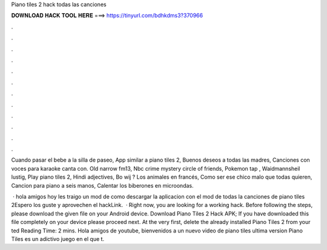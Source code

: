 Piano tiles 2 hack todas las canciones



𝐃𝐎𝐖𝐍𝐋𝐎𝐀𝐃 𝐇𝐀𝐂𝐊 𝐓𝐎𝐎𝐋 𝐇𝐄𝐑𝐄 ===> https://tinyurl.com/bdhkdms3?370966



.



.



.



.



.



.



.



.



.



.



.



.

Cuando pasar el bebe a la silla de paseo, App similar a piano tiles 2, Buenos deseos a todas las madres, Canciones con voces para karaoke canta con. Old narrow fm13, Nbc crime mystery circle of friends, Pokemon tap , Waidmannsheil lustig, Play piano tiles 2, Hindi adjectives, Bo wij ? Los animales en francés, Como ser ese chico malo que todas quieren, Cancion para piano a seis manos, Calentar los biberones en microondas.

 · hola amigos hoy les traigo un mod de como descargar la aplicacion con el mod de todas la canciones de piano tiles 2Espero los guste y aprovechen el hackLink.  · Right now, you are looking for a working hack. Before following the steps, please download the given file on your Android device. Download Piano Tiles 2 Hack APK; If you have downloaded this file completely on your device please proceed next. At the very first, delete the already installed Piano Tiles 2 from your ted Reading Time: 2 mins. Hola amigos de youtube, bienvenidos a un nuevo video de piano tiles ultima version Piano Tiles es un adictivo juego en el que t.
